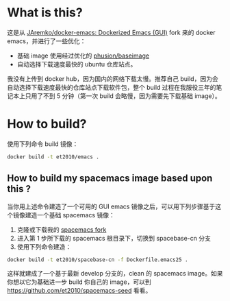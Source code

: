 * What is this?

这是从 [[https://github.com/JAremko/docker-emacs][JAremko/docker-emacs: Dockerized Emacs (GUI)]] fork 来的 docker emacs，并进行了一些优化：

- 基础 image 使用经过优化的 [[https://hub.docker.com/r/phusion/baseimage/][phusion/baseimage]]
- 自动选择下载速度最快的 ubuntu 仓库站点。


我没有上传到 docker hub，因为国内的网络下载太慢。推荐自己 build，因为会自动选择下载速度最快的仓库站点下载软件包，整个 build 过程在我服役三年的笔记本上只用了不到 5 分钟（第一次 build 会略慢，因为需要先下载基础 image）。

* How to build?

使用下列命令 build 镜像：
#+BEGIN_SRC sh
docker build -t et2010/emacs .
#+END_SRC


** How to build my spacemacs image based upon this ?
当你用上述命令建造了一个可用的 GUI emacs 镜像之后，可以用下列步骤基于这个镜像建造一个基础 spacemacs 镜像：

1. 克隆或下载我的 [[https://github.com/et2010/spacemacs/tree/spacebase-cn][spacemacs fork]]
2. 进入第 1 步所下载的 spacemacs 根目录下，切换到 spacebase-cn 分支
3. 使用下列命令建造：

#+BEGIN_SRC sh
docker build -t et2010/spacebase-cn -f Dockerfile.emacs25 .
#+END_SRC

这样就建成了一个基于最新 develop 分支的，clean 的 spacemacs image。如果你想以它为基础进一步 build 你自己的 image，可以到 https://github.com/et2010/spacemacs-seed 看看。
